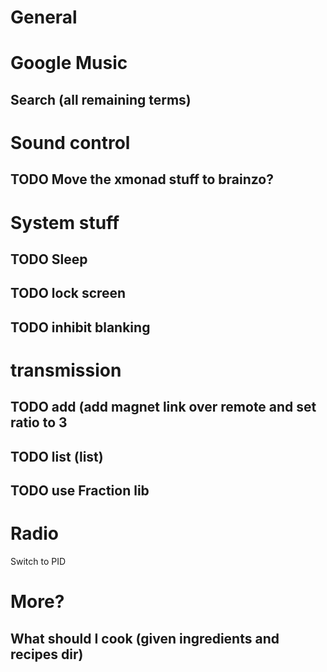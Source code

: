 * General
* Google Music
** Search (all remaining terms)

* Sound control
** TODO Move the xmonad stuff to brainzo?
* System stuff
** TODO Sleep
** TODO lock screen
** TODO inhibit blanking
* transmission
** TODO add (add magnet link over remote and set ratio to 3
** TODO list (list)
** TODO use Fraction lib
* Radio
Switch to PID
* More?
** What should I cook (given ingredients and recipes dir)
